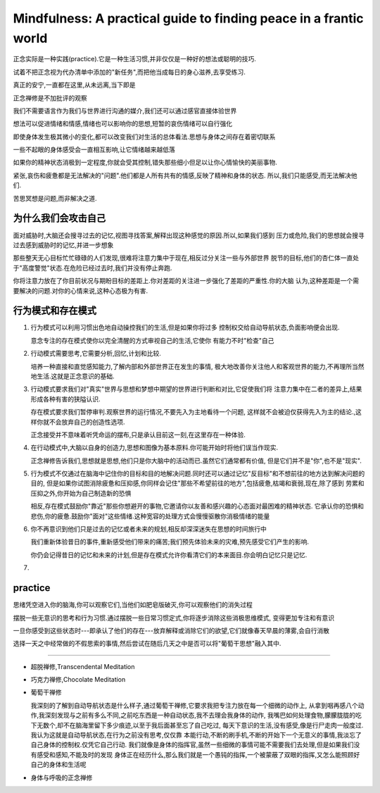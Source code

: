 Mindfulness: A practical guide to finding peace in a frantic world
=============================================================================

正念实际是一种实践(practice).它是一种生活习惯,并非仅仅是一种好的想法或聪明的技巧.

试着不把正念视为代办清单中添加的"新任务",而把他当成每日的身心滋养,去享受练习.

真正的安宁,一直都在这里,从未远离,当下即是

正念禅修是不加批评的观察

我们不需要语言作为我们与世界进行沟通的媒介,我们还可以通过感官直接体验世界

想法可以促进情绪和情感,情绪也可以影响你的思想,短暂的哀伤情绪可以自行强化

即使身体发生极其微小的变化,都可以改变我们对生活的总体看法.思想与身体之间存在着密切联系

一些不起眼的身体感受会一直相互影响,让它情绪越来越低落

如果你的精神状态消极到一定程度,你就会受其控制,错失那些细小但足以让你心情愉快的美丽事物.

紧张,哀伤和疲惫都是无法解决的"问题".他们都是人所有共有的情感,反映了精神和身体的状态.
所以,我们只能感受,而无法解决他们.

苦思冥想是问题,而非解决之道.


为什么我们会攻击自己
-------------------------

面对威胁时,大脑还会搜寻过去的记忆,视图寻找答案,解释出现这种感觉的原因.所以,如果我们感到
压力或危险,我们的思想就会搜寻过去感到威胁时的记忆,并进一步想象

那些整天无心目标忙忙碌碌的人们发现,很难将注意力集中于现在,相反过分关注一些与外部世界
脱节的目标,他们的杏仁体一直处于"高度警觉"状态.在危险已经过去时,我们并没有停止奔跑.

你将注意力放在了你目前状况与期盼目标的差距上.你对差距的关注进一步强化了差距的严重性.你的大脑
认为,这种差距是一个需要解决的问题.对你的心情来说,这种心态极为有害.

行为模式和存在模式
-------------------------

#.  行为模式可以利用习惯出色地自动操控我们的生活,但是如果你将过多
    控制权交给自动导航状态,负面影响便会出现.

    意念专注的存在模式使你以完全清醒的方式审视自己的生活,它使你
    有能力不时"检查"自己

#.  行动模式需要思考,它需要分析,回忆,计划和比较.

    培养一种直接和直觉感知能力,了解内部和外部世界正在发生的事情,
    极大地改善你关注他人和客观世界的能力,不再理所当然地生活.这就是正念意识的基础.

#.  行动模式要求我们对"真实"世界与思想和梦想中期望的世界进行判断和对比,它促使我们将
    注意力集中在二者的差异上,结果形成各种有害的狭隘认识.

    存在模式要求我们暂停审判.观察世界的运行情况,不要先入为主地看待一个问题,
    这样就不会被迫仅获得先入为主的结论.,这样你就不会放弃自己的创造性选项.

    正念接受并不意味着听凭命运的摆布,只是承认目前这一刻,在这里存在一种体验.

#.  在行动模式中,大脑以自身的创造力,思想和图像为基本原料.你可能开始时将他们误当作现实.

    正念禅修告诉我们,思想就是思想,他们只是你大脑中的活动而已.虽然它们通常都有价值,
    但是它们并不是"你",也不是"现实".

#.  行为模式不仅通过在脑海中记住你的目标和目的地解决问题.同时还可以通过记忆"反目标"和不想前往的地方达到解决问题的目的,
    但是如果你试图消除疲惫和压抑感,你同样会记住"那些不希望前往的地方",包括疲惫,枯竭和衰弱,现在,除了感到
    劳累和压抑之外,你开始为自己制造新的恐惧

    相反,存在模式鼓励你"靠近"那些你想避开的事物,它邀请你以友善和感兴趣的心态面对最困难的精神状态.
    它承认你的恐惧和悲伤,你的疲惫.鼓励你"面对"这些情绪.这种宽容的处理方式会慢慢驱散你消极情绪的能量

#.  你不再意识到他们只是过去的记忆或者未来的规划,相反却深深迷失在思想的时间旅行中

    我们重新体验昔日的事件,重新感受他们带来的痛苦;我们预先体验未来的灾难,预先感受它们产生的影响.

    你仍会记得昔日的记忆和未来的计划,但是存在模式允许你看清它们的本来面目.你会明白记忆只是记忆.

#.  

practice
----------------------

思绪凭空进入你的脑海,你可以观察它们,当他们如肥皂版破灭,你可以观察他们的消失过程 

摆脱一些无意识的思考和行为习惯.通过摆脱一些日常习惯定式,你将逐步消除这些消极思维模式,
变得更加专注和有意识

一旦你感受到这些状态时---即承认了他们的存在---放弃解释或消除它们的欲望,它们就像春天早晨的薄雾,会自行消散

选择一天之中经常做的不假思索的事情,然后尝试在随后几天之中是否可以将"葡萄干思想"融入其中.

~~~~~~~~~~~~~~~~~~~~~~~~~~~~~~~~

*   超脱禅修,Transcendental Meditation
*   巧克力禅修,Chocolate Meditation
*   葡萄干禅修

    我深刻的了解到自动导航状态是什么样子,通过葡萄干禅修,它要求我把专注力放在每一个细微的动作上,
    从拿到咽再感八个动作,我深刻发现与之前有多么不同,之前吃东西是一种自动状态,我不去理会我身体的动作,
    我嘴巴如何处理食物,朦朦胧胧的吃下无数个,却不在脑海里留下多少痕迹,以至于我后面甚至忘了自己吃过,
    每天下意识的生活,没有感受,像是行尸走肉一般度过.我认为这就是自动导航状态,在行为之前没有思考,仅仅靠
    本能行动,不断的刷手机,不断的开始下一个无意义的事情,我淡忘了自己身体的控制权.仅凭它自己行动.
    我们就像是身体的指挥官,虽然一些细微的事情可能不需要我们去处理,但是如果我们没有感受和感知,不能及时的发现
    身体正在经历什么,那么我们就是一个愚钝的指挥,一个被蒙蔽了双眼的指挥,又怎么能照顾好自己的身体和生活呢

*   身体与呼吸的正念禅修